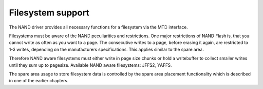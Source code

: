 
.. _filesystems:

==================
Filesystem support
==================

The NAND driver provides all necessary functions for a filesystem via the MTD interface.

Filesystems must be aware of the NAND peculiarities and restrictions. One major restrictions of NAND Flash is, that you cannot write as often as you want to a page. The consecutive
writes to a page, before erasing it again, are restricted to 1-3 writes, depending on the manufacturers specifications. This applies similar to the spare area.

Therefore NAND aware filesystems must either write in page size chunks or hold a writebuffer to collect smaller writes until they sum up to pagesize. Available NAND aware
filesystems: JFFS2, YAFFS.

The spare area usage to store filesystem data is controlled by the spare area placement functionality which is described in one of the earlier chapters.
